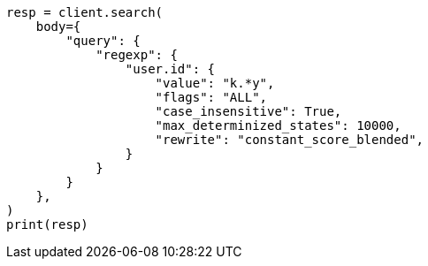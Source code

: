 // query-dsl/regexp-query.asciidoc:23

[source, python]
----
resp = client.search(
    body={
        "query": {
            "regexp": {
                "user.id": {
                    "value": "k.*y",
                    "flags": "ALL",
                    "case_insensitive": True,
                    "max_determinized_states": 10000,
                    "rewrite": "constant_score_blended",
                }
            }
        }
    },
)
print(resp)
----